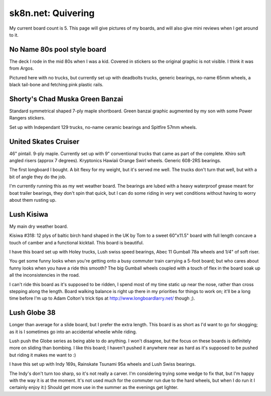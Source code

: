 sk8n.net: Quivering
===================

My current board count is 5.  This page will give pictures of my boards,
and will also give mini reviews when I get around to it.

No Name 80s pool style board
----------------------------

.. container:: carousel

   .. image:: images/image_828.jpg
      :alt: Pool

   .. image:: images/image_829.jpg
      :alt: Pool

The deck I rode in the mid 80s when I was a kid.  Covered in stickers so
the original graphic is not visible.  I think it was from Argos.

Pictured here with no trucks, but currently set up with deadbolts trucks,
generic bearings, no-name 65mm wheels, a black tail-bone and fetching pink
plastic rails.

Shorty's Chad Muska Green Banzai
--------------------------------

.. container:: carousel

   .. image:: images/image_819.jpg
      :alt: Muska

   .. image:: images/image_820.jpg
      :alt: Muska

Standard symmetrical shaped 7-ply maple shortboard. Green banzai graphic
augmented by my son with some Power Rangers stickers.

Set up with Independant 129 trucks, no-name ceramic bearings and Spitfire
57mm wheels.

United Skates Cruiser
---------------------

.. container:: carousel

   .. image:: images/image_826.jpg
      :alt: Cruiser

   .. image:: images/image_827.jpg
      :alt: Cruiser

46" pintail.  9-ply maple.  Currently set up with 9" conventional trucks
that came as part of the complete.  Khiro soft angled risers (approx 7
degrees). Kryptonics Hawiaii Orange Swirl wheels.  Generic 608-2RS
bearings.

The first longboard I bought.  A bit flexy for my weight, but it's served
me well.  The trucks don't turn that well, but with a bit of angle they do
the job.

I'm currently running this as my wet weather board.  The bearings are 
lubed with a heavy waterproof grease meant for boat trailer bearings, they
don't spin that quick, but I can do some riding in very wet conditions
without having to worry about them rusting up.

Lush Kisiwa
-----------

.. container:: carousel

   .. image:: images/image_821.jpg
      :alt: Kisiwa
   
   .. image:: images/image_823.jpg
      :alt: Kisiwa
   
   .. image:: images/image_824.jpg
      :alt: Kisiwa
   
   .. image:: images/image_825.jpg
      :alt: Kisiwa

My main dry weather board.

Kisiwa #318: 12 plys of baltic birch hand shaped in the UK by Tom to a
sweet 60"x11.5" board with full length concave a touch of camber and a
functional kicktail.  This board is beautiful.

I have this board set up with Holey trucks, Lush swiss speed bearings,
Abec 11 Gumball 78a wheels and 1/4" of soft riser.

You get some funny looks when you're getting onto a busy commuter train
carrying a 5-foot board; but who cares about funny looks when you have a ride
this smooth?  The big Gumball wheels coupled with a touch of flex in the
board soak up all the inconsistencies in the road.

I can't ride this board as it's supposed to be ridden, I spend most of my
time static up near the nose, rather than cross stepping along the length.
Board walking balance is right up there in my priorities for things to
work on; it'll be a long time before I'm up to Adam Colton's trick tips
at http://www.longboardlarry.net/ though ;).

Lush Globe 38
-------------

.. container:: carousel

   .. image:: images/image_803.jpg
      :alt: Globe
   
   .. image:: images/image_804.jpg
      :alt: Globe
   
   .. image:: images/image_817.jpg
      :alt: Globe
   
   .. image:: images/image_818.jpg
      :alt: Globe

Longer than average for a slide board, but I prefer the extra length.
This board is as short as I'd want to go for skogging; as it is I sometimes
go into an accidental wheelie while riding.

Lush push the Globe series as being able to do anything.  I won't disagree,
but the focus on these boards is definitely more on sliding than bombing.
I like this board; I haven't pushed it anywhere near as hard as it's
supposed to be pushed but riding it makes me want to :)

I have this set up with Indy 169s, Rainskate Tsunami 95a wheels and Lush
Swiss bearings.

The Indy's don't turn too sharp, so it's not really a carver.  I'm
considering trying some wedge to fix that, but I'm happy with the way it is
at the moment.  It's not used much for the commuter run due to the hard
wheels, but when I do run it I certainly enjoy it:)  Should get more use
in the summer as the evenings get lighter.
